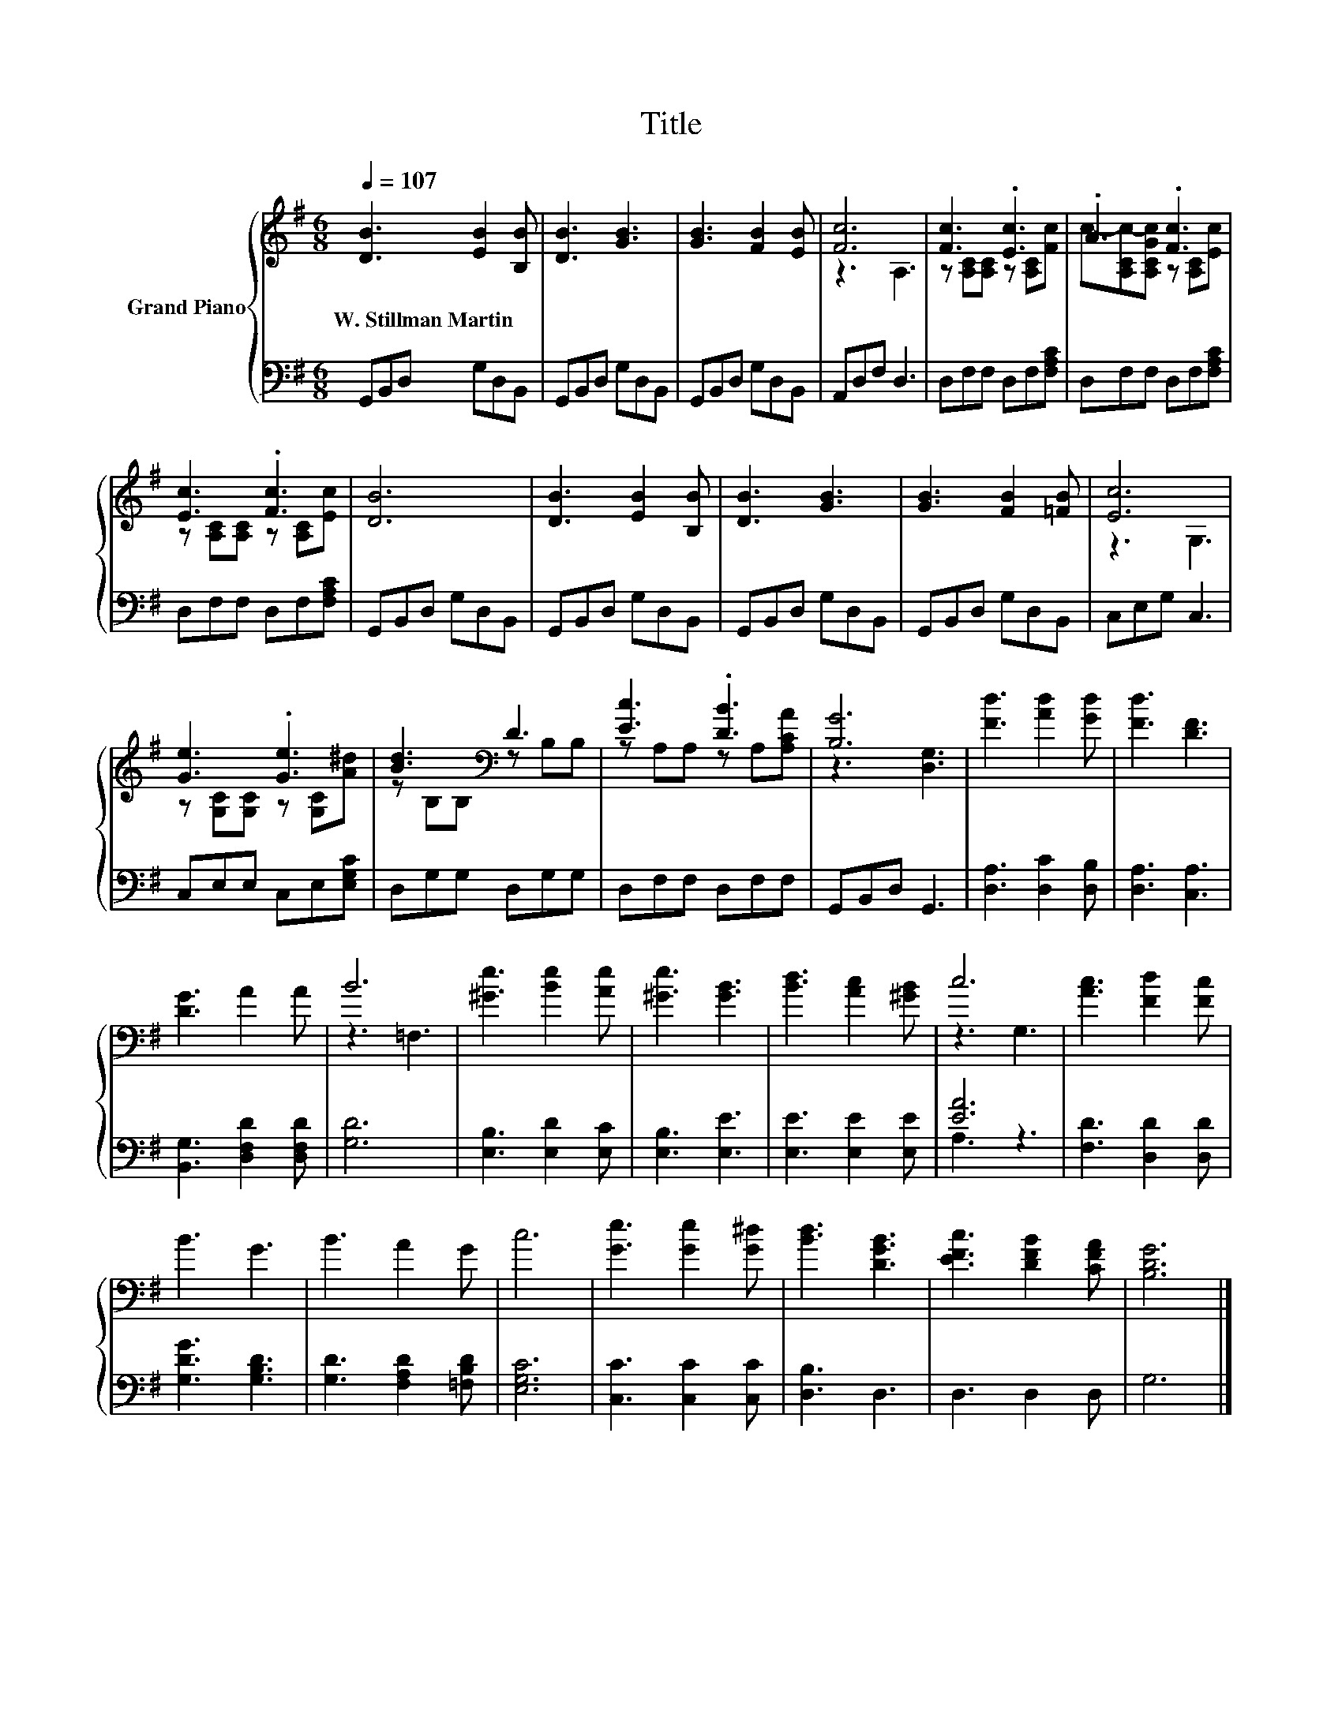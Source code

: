 X:1
T:Title
%%score { ( 1 3 ) | ( 2 4 ) }
L:1/8
Q:1/4=107
M:6/8
K:G
V:1 treble nm="Grand Piano"
V:3 treble 
V:2 bass 
V:4 bass 
V:1
 [DB]3 [EB]2 [B,B] | [DB]3 [GB]3 | [GB]3 [FB]2 [EB] | [Fc]6 | [Fc]3 .[Ec]3 | .A3 .[Fc]3 | %6
w: W.~Stillman~Martin * *||||||
 [Ec]3 .[Fc]3 | [DB]6 | [DB]3 [EB]2 [B,B] | [DB]3 [GB]3 | [GB]3 [FB]2 [=FB] | [Ec]6 | %12
w: ||||||
 [Ge]3 .[Ge]3 | [Bd]3[K:bass] D3 | [Ec]3 .[DB]3 | [B,G]6 | [Fd]3 [Ad]2 [Gd] | [Fd]3 [DF]3 | %18
w: ||||||
 [DG]3 A2 A | B6 | [^Ge]3 [Be]2 [Ae] | [^Ge]3 [GB]3 | [Bd]3 [Ac]2 [^GB] | c6 | [Ac]3 [Fd]2 [Fc] | %25
w: |||||||
 B3 G3 | B3 A2 G | c6 | [Ge]3 [Ge]2 [G^d] | [Bd]3 [DGB]3 | [EFc]3 [DFB]2 [CFA] | [B,DG]6 |] %32
w: |||||||
V:2
 G,,B,,D, G,D,B,, | G,,B,,D, G,D,B,, | G,,B,,D, G,D,B,, | A,,D,F, D,3 | D,F,F, D,F,[F,A,C] | %5
 D,F,F, D,F,[F,A,C] | D,F,F, D,F,[F,A,C] | G,,B,,D, G,D,B,, | G,,B,,D, G,D,B,, | G,,B,,D, G,D,B,, | %10
 G,,B,,D, G,D,B,, | C,E,G, C,3 | C,E,E, C,E,[E,G,C] | D,G,G, D,G,G, | D,F,F, D,F,F, | %15
 G,,B,,D, G,,3 | [D,A,]3 [D,C]2 [D,B,] | [D,A,]3 [C,A,]3 | [B,,G,]3 [D,F,D]2 [D,F,D] | [G,D]6 | %20
 [E,B,]3 [E,D]2 [E,C] | [E,B,]3 [E,E]3 | [E,E]3 [E,E]2 [E,E] | [EA]6 | [F,D]3 [D,D]2 [D,D] | %25
 [G,DG]3 [G,B,D]3 | [G,D]3 [F,A,D]2 [=F,B,D] | [E,G,C]6 | [C,C]3 [C,C]2 [C,C] | [D,B,]3 D,3 | %30
 D,3 D,2 D, | G,6 |] %32
V:3
 x6 | x6 | x6 | z3 A,3 | z [A,C][A,C] z [A,C][Fc] | c-[A,Cc-][A,CGc] z [A,C][Ec] | %6
 z [A,C][A,C] z [A,C][Ec] | x6 | x6 | x6 | x6 | z3 G,3 | z [G,C][G,C] z [G,C][A^d] | %13
 z[K:bass] B,B, z B,B, | z A,A, z A,[A,CA] | z3 [D,G,]3 | x6 | x6 | x6 | z3 =F,3 | x6 | x6 | x6 | %23
 z3 G,3 | x6 | x6 | x6 | x6 | x6 | x6 | x6 | x6 |] %32
V:4
 x6 | x6 | x6 | x6 | x6 | x6 | x6 | x6 | x6 | x6 | x6 | x6 | x6 | x6 | x6 | x6 | x6 | x6 | x6 | %19
 x6 | x6 | x6 | x6 | A,3 z3 | x6 | x6 | x6 | x6 | x6 | x6 | x6 | x6 |] %32


